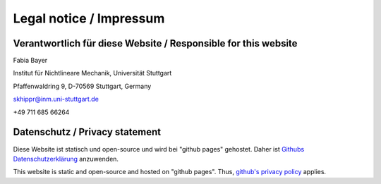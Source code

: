 Legal notice / Impressum
========================

Verantwortlich für diese Website / Responsible for this website
----------------------------------------------------------------

Fabia Bayer    

Institut für Nichtlineare Mechanik, 
Universität Stuttgart  

Pfaffenwaldring 9, 
D-70569 Stuttgart, Germany

skhippr@inm.uni-stuttgart.de

+49 711 685 66264

Datenschutz / Privacy statement
-------------------------------
Diese Website ist statisch und open-source und wird bei "github pages" gehostet.  
Daher ist `Githubs Datenschutzerklärung <https://docs.github.com/en/site-policy/privacy-policies/github-general-privacy-statement>`_ anzuwenden.

This website is static and open-source and hosted on "github pages".   
Thus, `github's privacy policy <https://docs.github.com/en/site-policy/privacy-policies/github-general-privacy-statement>`_ applies. 
